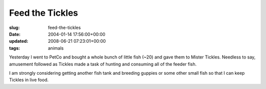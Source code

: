 Feed the Tickles
================

:slug: feed-the-tickles
:date: 2004-01-14 17:56:00+00:00
:updated: 2008-06-21 07:23:01+00:00
:tags: animals

Yesterday I went to PetCo and bought a whole bunch of little fish (~20)
and gave them to Mister Tickles. Needless to say, amusement followed as
Tickles made a task of hunting and consuming all of the feeder fish.

I am strongly considering getting another fish tank and breeding guppies
or some other small fish so that I can keep Tickles in live food.
